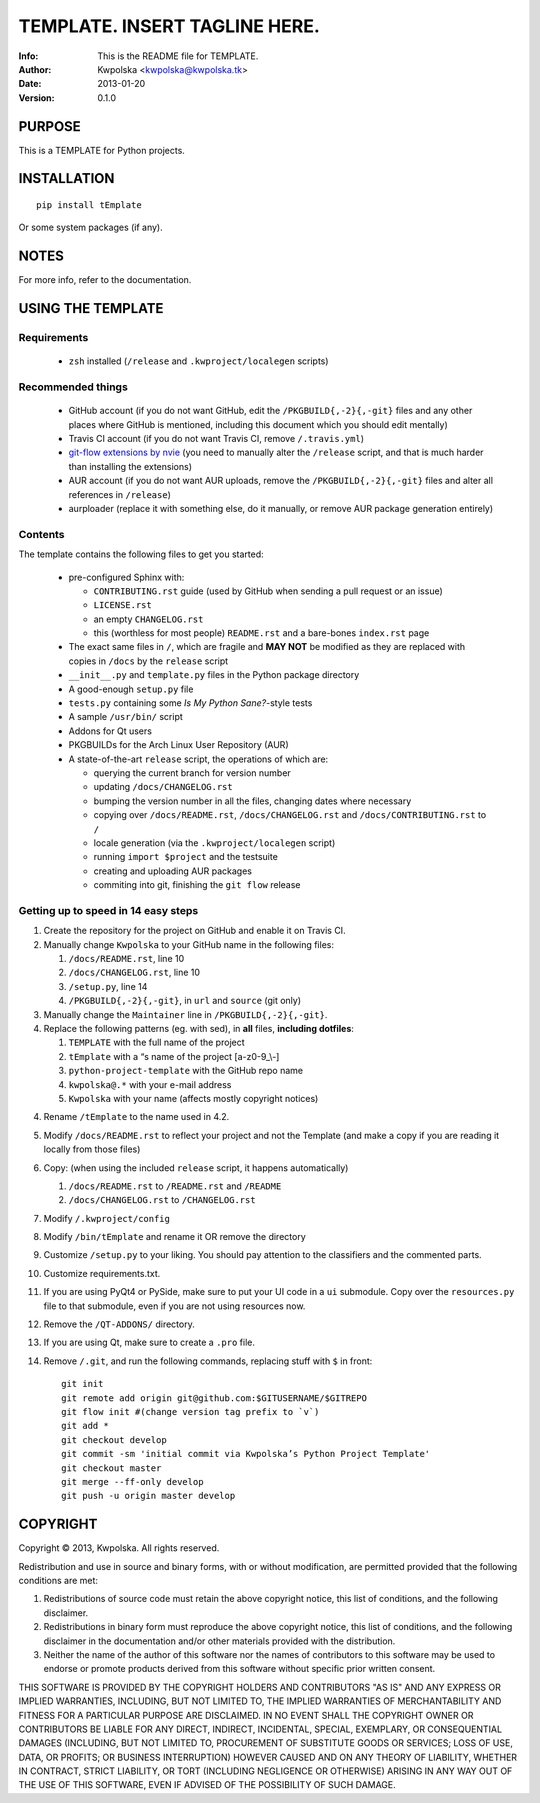 ===============================
TEMPLATE.  INSERT TAGLINE HERE.
===============================
:Info: This is the README file for TEMPLATE.
:Author: Kwpolska <kwpolska@kwpolska.tk>
:Date: 2013-01-20
:Version: 0.1.0

.. index: README
.. image:: https://travis-ci.org/Kwpolska/python-project-template.png?branch=master

PURPOSE
-------
This is a TEMPLATE for Python projects.

INSTALLATION
------------

::

    pip install tEmplate

Or some system packages (if any).

NOTES
-----
For more info, refer to the documentation.

USING THE TEMPLATE
------------------

Requirements
============

 * ``zsh`` installed (``/release`` and ``.kwproject/localegen`` scripts)

Recommended things
==================

 * GitHub account (if you do not want GitHub, edit the ``/PKGBUILD{,-2}{,-git}``
   files and any other places where GitHub is mentioned, including this
   document which you should edit mentally)
 * Travis CI account (if you do not want Travis CI, remove ``/.travis.yml``)
 * `git-flow extensions by nvie <https://github.com/nvie/gitflow>`_ (you need
   to manually alter the ``/release`` script, and that is much harder than
   installing the extensions)
 * AUR account (if you do not want AUR uploads, remove the
   ``/PKGBUILD{,-2}{,-git}`` files and alter all references in ``/release``)
 * aurploader (replace it with something else, do it manually, or remove AUR
   package generation entirely)

Contents
========

The template contains the following files to get you started:

 * pre-configured Sphinx with:

   * ``CONTRIBUTING.rst`` guide (used by GitHub when sending a pull request or an issue)
   * ``LICENSE.rst``
   * an empty ``CHANGELOG.rst``
   * this (worthless for most people) ``README.rst`` and a bare-bones ``index.rst`` page

 * The exact same files in ``/``, which are fragile and **MAY NOT** be modified
   as they are replaced with copies in ``/docs`` by the ``release``
   script
 * ``__init__.py`` and ``template.py`` files in the Python package directory
 * A good-enough ``setup.py`` file
 * ``tests.py`` containing some *Is My Python Sane?*-style tests
 * A sample ``/usr/bin/`` script
 * Addons for Qt users
 * PKGBUILDs for the Arch Linux User Repository (AUR)
 * A state-of-the-art ``release`` script, the operations of which are:

   * querying the current branch for version number
   * updating ``/docs/CHANGELOG.rst``
   * bumping the version number in all the files, changing dates where necessary
   * copying over ``/docs/README.rst``,  ``/docs/CHANGELOG.rst`` and ``/docs/CONTRIBUTING.rst`` to ``/``
   * locale generation (via the ``.kwproject/localegen`` script)
   * running ``import $project`` and the testsuite
   * creating and uploading AUR packages
   * commiting into git, finishing the ``git flow`` release


Getting up to speed in 14 easy steps
====================================

1. Create the repository for the project on GitHub and enable it on Travis CI.
2. Manually change ``Kwpolska`` to your GitHub name in the following files:

   1. ``/docs/README.rst``, line 10
   2. ``/docs/CHANGELOG.rst``, line 10
   3. ``/setup.py``, line 14
   4. ``/PKGBUILD{,-2}{,-git}``, in ``url`` and ``source`` (git only)

3. Manually change the ``Maintainer`` line in ``/PKGBUILD{,-2}{,-git}``.
4. Replace the following patterns (eg. with sed), in **all** files, **including
   dotfiles**:

   1. ``TEMPLATE`` with the full name of the project
   2. ``tEmplate`` with a “s name of the project [a-z0-9\_\\-]
   3. ``python-project-template`` with the GitHub repo name
   4. ``kwpolska@.*`` with your e-mail address
   5. ``Kwpolska`` with your name (affects mostly copyright notices)

4. Rename ``/tEmplate`` to the name used in 4.2.
5. Modify ``/docs/README.rst`` to reflect your project and not the Template
   (and make a copy if you are reading it locally from those files)
6. Copy: (when using the included ``release`` script, it happens automatically)

   1. ``/docs/README.rst`` to ``/README.rst`` and ``/README``
   2. ``/docs/CHANGELOG.rst`` to ``/CHANGELOG.rst``

7. Modify ``/.kwproject/config``
8. Modify ``/bin/tEmplate`` and rename it OR remove the directory
9. Customize ``/setup.py`` to your liking.  You should pay attention to the
   classifiers and the commented parts.
10. Customize requirements.txt.
11. If you are using PyQt4 or PySide, make sure to put your UI code in a ``ui``
    submodule.  Copy over the ``resources.py`` file to that submodule, even if
    you are not using resources now.
12. Remove the ``/QT-ADDONS/`` directory.
13. If you are using Qt, make sure to create a ``.pro`` file.
14. Remove ``/.git``, and run the following commands, replacing stuff with ``$``
    in front::

        git init
        git remote add origin git@github.com:$GITUSERNAME/$GITREPO
        git flow init #(change version tag prefix to `v`)
        git add *
        git checkout develop
        git commit -sm 'initial commit via Kwpolska’s Python Project Template'
        git checkout master
        git merge --ff-only develop
        git push -u origin master develop

COPYRIGHT
---------
Copyright © 2013, Kwpolska.
All rights reserved.

Redistribution and use in source and binary forms, with or without
modification, are permitted provided that the following conditions are
met:

1. Redistributions of source code must retain the above copyright
   notice, this list of conditions, and the following disclaimer.

2. Redistributions in binary form must reproduce the above copyright
   notice, this list of conditions, and the following disclaimer in the
   documentation and/or other materials provided with the distribution.

3. Neither the name of the author of this software nor the names of
   contributors to this software may be used to endorse or promote
   products derived from this software without specific prior written
   consent.

THIS SOFTWARE IS PROVIDED BY THE COPYRIGHT HOLDERS AND CONTRIBUTORS
"AS IS" AND ANY EXPRESS OR IMPLIED WARRANTIES, INCLUDING, BUT NOT
LIMITED TO, THE IMPLIED WARRANTIES OF MERCHANTABILITY AND FITNESS FOR
A PARTICULAR PURPOSE ARE DISCLAIMED.  IN NO EVENT SHALL THE COPYRIGHT
OWNER OR CONTRIBUTORS BE LIABLE FOR ANY DIRECT, INDIRECT, INCIDENTAL,
SPECIAL, EXEMPLARY, OR CONSEQUENTIAL DAMAGES (INCLUDING, BUT NOT
LIMITED TO, PROCUREMENT OF SUBSTITUTE GOODS OR SERVICES; LOSS OF USE,
DATA, OR PROFITS; OR BUSINESS INTERRUPTION) HOWEVER CAUSED AND ON ANY
THEORY OF LIABILITY, WHETHER IN CONTRACT, STRICT LIABILITY, OR TORT
(INCLUDING NEGLIGENCE OR OTHERWISE) ARISING IN ANY WAY OUT OF THE USE
OF THIS SOFTWARE, EVEN IF ADVISED OF THE POSSIBILITY OF SUCH DAMAGE.
